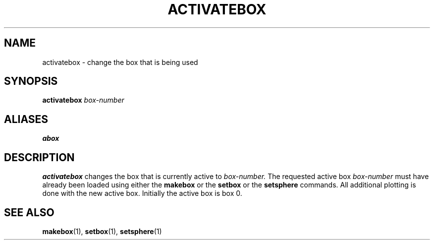 .TH ACTIVATEBOX  1 "22 MARCH 1994"  "KQ Release 2.0" "TIPSY COMMANDS"
.SH NAME
activatebox \- change the box that is being used
.SH SYNOPSIS
.B activatebox
.I box-number
.SH ALIASES
.B abox
.SH DESCRIPTION
.B activatebox
changes the box that is currently active to
.I box-number.
The requested active box
.I box-number
must have already been loaded using either the
.B makebox
or the
.B setbox
or the
.B setsphere
commands. All additional plotting is done with
the new active box. Initially the active box is box 0.
.SH SEE ALSO
.BR makebox (1),
.BR setbox (1),
.BR setsphere (1)
